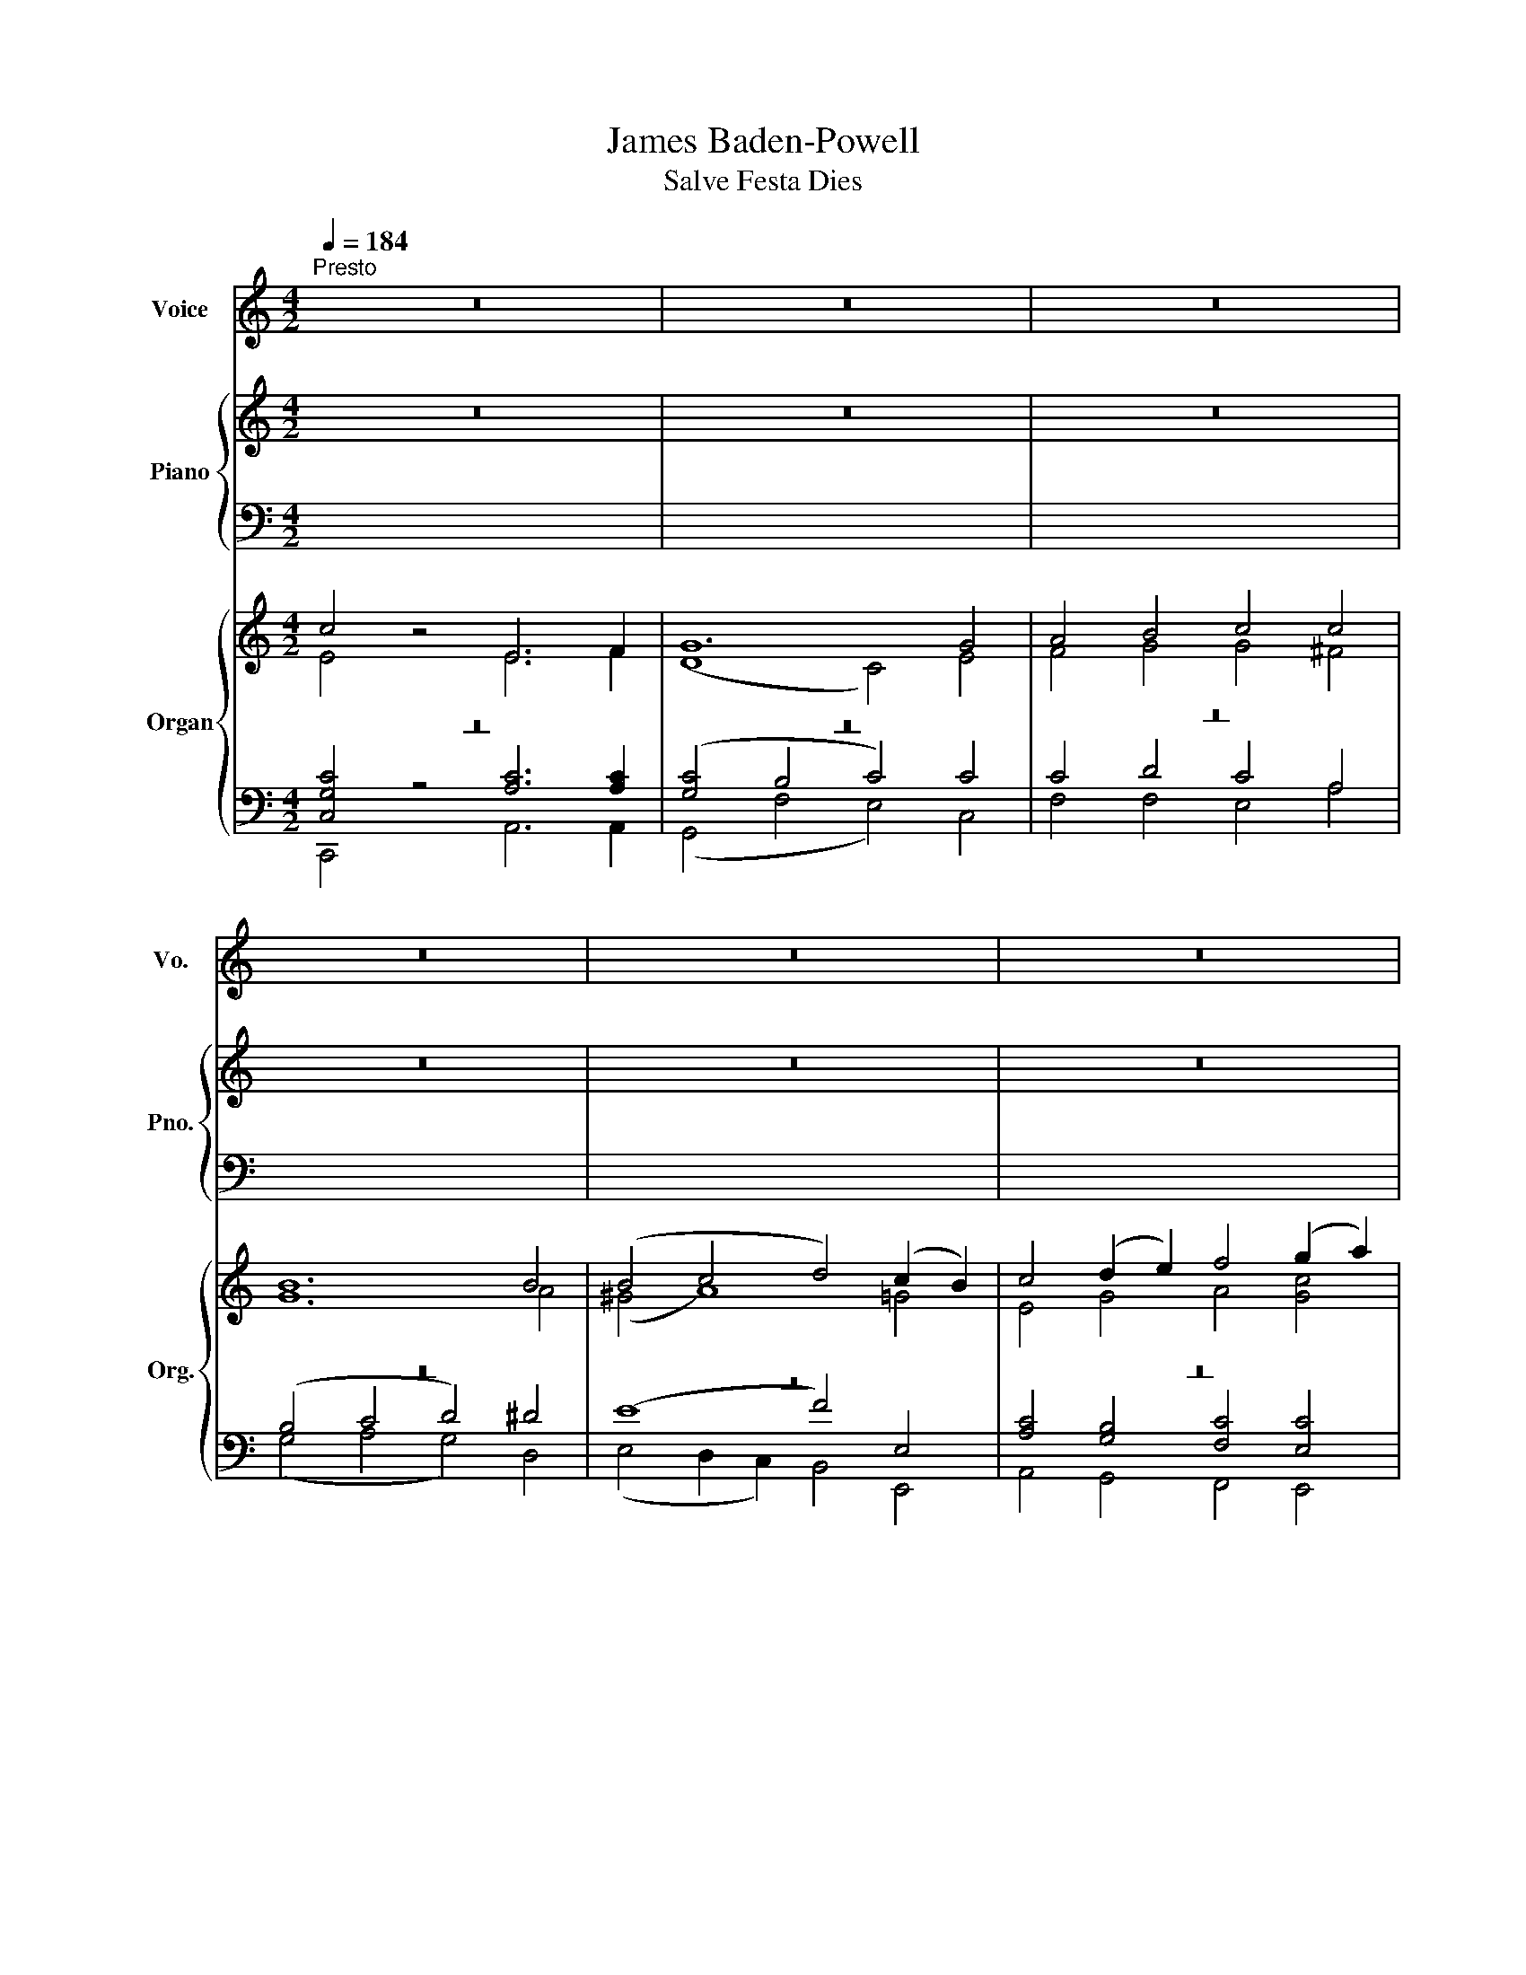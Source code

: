 X:1
T:James Baden-Powell
T:Salve Festa Dies
%%score 1 { ( 2 3 ) | ( 4 5 ) } { ( 6 7 ) | ( 8 9 10 ) }
L:1/8
Q:1/4=184
M:4/2
K:C
V:1 treble nm="Voice" snm="Vo."
V:2 treble nm="Piano" snm="Pno."
V:3 treble 
V:4 bass 
V:5 bass 
V:6 treble nm="Organ" snm="Org."
V:7 treble 
V:8 bass 
V:9 bass 
V:10 bass 
V:1
"^Presto" z16 | z16 | z16 | z16 | z16 | z16 | z16 | z16 | c4 z4 E6 F2 | G12 G4 | A4 B4 c4 c4 | %11
 B12 B4 | (B4 c4 d4) (c2 B2) | c4 (B2 A2) G4 A4 | G12 G4 | G16 | z16 | z16 | z16 | z16 | z16 | %21
 z16 | z16 | z16 | (E6 F2) G4 G4 | (G4 F4 E4) E4 | F4 G4 A4 A4 | ^G16 | A8 B4 c4 | (c4 B4 A4) c4 | %30
 B4 A4 G4 A4 | G16 | z16 | z16 | z16 | z16 | z16 | z16 | z16 | z16 | G4 | (A4 B4 c4) c4 | %42
 (B4 A4 G4) G4 | A4 B4 c4 c4 | B12 ^F4 | (G4 A4 B4) c4 | d4 B4 G4 c4 | A12 A4 | G16 | z16 | z16 | %51
 z16 | z16 | z16 | z16 | z16 | z16 | G4 | c6 c2 c4 c4 | (c8 B4) E4 | A6 B2 c4 d4 | e12 d4 | %62
 (c6 B2 A4) c4 | (B6 A2 G4) c4 | d4 e4 A4 A4 | G16 | z16 | z16 | z16 | z16 | z16 | z16 | z16 | %73
 z16 | G4 | c6 c2 c4 c4 | (c8 B4) E4 | A6 B2 c4 d4 | e12 d4 | (c6 B2 A4) c4 | (B6 A2 G4) c4 | %81
 d4 e4 A4 A4 | G16 | z16 | z16 | z16 | z16 | z16 | z16 | z16 | z16 | c8 E6 F2 | G12 G4 | %93
 A4 B4 c4 c4 | B12 B4 | (B4 c4 d4) (c2 B2) | c4 (B2 A2) G4 A4 | G12 G4 | G16 | z16 | z16 | z16 | %102
 z16 | z16 | z16 | z16 | z16 | E4 | (E6 F2 G4) G4 | (G4 F4) E4 z4 | F4 G4 A4 A4 | ^G16 | A8 B4 c4 | %113
 (c4 B4 A4) c4 | B4 A4 G4 A4 | G16 | z16 | z16 | z16 | z16 | z16 | z16 | z16 | z16 | G4 | %125
 c6 c2 c4 c4 | (c8 B4) E4 | A6 B2 c4 d4 | e12 d4 | (c6 B2 A4) c4 | (B6 A2 G4) c4 | d4 e4 A4 A4 | %132
 G16 | z16 | z16 | z16 | z16 | z16 | z16 | z16 | z16 | G4 | c6 c2 c4 c4 | (c8 B4) E4 | %144
 A6 B2 c4 d4 | e12 d4 | (c6 B2 A4) c4 | (B6 A2 G4) c4 | d4 e4 A4 A4 | G16 | z16 | z16 | z16 | z16 | %154
 z16 | z16 | z16 | z16 | c8 E6 F2 | G4 G4 G4 G4 | A4 B4 c4 c4 | B12 B4 | (B4 c4 d4) (c2 B2) | %163
 c4 (B2 A2) G4 A4 | G12 G4 | G16 | z16 | z16 | z16 | z16 | z16 | z16 | z16 | z16 |] %174
V:2
 z16 | z16 | z16 | z16 | z16 | z16 | z16 | z16 | z16 | z16 | z16 | z16 | z16 | z16 | z16 | z16 | %16
 c4 z4 E6 F2 | G12 G4 | A4 B4 c4 c4 | B12 B4 | (B4 c4 d4 c2) B2 | c4 (B2 A2) G4 A4 | G12 G4 | G16 | %24
 z16 | z16 | z16 | z16 | z16 | z16 | z16 | z16 | c4 z4 E6 F2 | G12 G4 | A4 B4 c4 c4 | B12 B4 | %36
 (B4 c4 d4 c2) B2 | c4 (B2 A2) G4 A4 | G12 G4 | G16 | z4 | z16 | z16 | z16 | z16 | z16 | z16 | %47
 z16 | z16 | c4 z4 E6 F2 | G12 G4 | A4 B4 c4 c4 | B12 B4 | (B4 c4 d4 c2) B2 | c4 (B2 A2) G4 A4 | %55
 G12 G4 | G16 | z4 | z16 | z16 | z16 | z16 | z16 | z16 | z16 | z16 | c4 z4 E6 F2 | G12 G4 | %68
 A4 B4 c4 c4 | B12 B4 | (B4 c4 d4 c2) B2 | c4 (B2 A2) G4 A4 | G12 G4 | G16 | z4 | z16 | z16 | z16 | %78
 z16 | z16 | z16 | z16 | z16 | c4 z4 E6 F2 | G12 G4 | A4 B4 c4 c4 | B12 B4 | (B4 c4 d4 c2) B2 | %88
 c4 (B2 A2) G4 A4 | G12 G4 | G16 | z16 | z16 | z16 | z16 | z16 | z16 | z16 | z16 | c4 z4 E6 F2 | %100
 G12 G4 | A4 B4 c4 c4 | B12 B4 | (B4 c4 d4 c2) B2 | c4 (B2 A2) G4 A4 | G12 G4 | G16 | z4 | z16 | %109
 z16 | z16 | z16 | z16 | z16 | z16 | z16 | c4 z4 E6 F2 | G12 G4 | A4 B4 c4 c4 | B12 B4 | %120
 (B4 c4 d4 c2) B2 | c4 (B2 A2) G4 A4 | G12 G4 | G16 | z4 | z16 | z16 | z16 | z16 | z16 | z16 | %131
 z16 | z16 | c4 z4 E6 F2 | G12 G4 | A4 B4 c4 c4 | B12 B4 | (B4 c4 d4 c2) B2 | c4 (B2 A2) G4 A4 | %139
 G12 G4 | G16 | z4 | z16 | z16 | z16 | z16 | z16 | z16 | z16 | z16 | c4 z4 E6 F2 | G12 G4 | %152
 A4 B4 c4 c4 | B12 B4 | (B4 c4 d4 c2) B2 | c4 (B2 A2) G4 A4 | G12 G4 | G16 | z16 | z16 | z16 | %161
 z16 | z16 | z16 | z16 | z16 | c4 z4 E6 F2 | G12 G4 | A4 B4 c4 c4 | B12 B4 | (B4 c4 d4 c2) B2 | %171
 c4 (B2 A2) G4 A4 | G12 G4 | G16 |] %174
V:3
 x16 | x16 | x16 | x16 | x16 | x16 | x16 | x16 | x16 | x16 | x16 | x16 | x16 | x16 | x16 | x16 | %16
 c4 z4 E6 F2 | G12 E4 | F4 G4 G4 ^F4 | G12 A4 | (^G4 A8 G4 | A2) (G2 F4 E4 F4 | D12 E2) F2 | E16 | %24
 x16 | x16 | x16 | x16 | x16 | x16 | x16 | x16 | c4 z4 E6 F2 | G12 E4 | F4 G4 G4 ^F4 | G12 A4 | %36
 (^G4 A8 G4 | A2) (G2 F4 E4 F4 | D12 E2) F2 | E16 | x4 | x16 | x16 | x16 | x16 | x16 | x16 | x16 | %48
 x16 | c4 z4 E6 F2 | G12 E4 | F4 G4 G4 ^F4 | G12 A4 | (^G4 A8 G4 | A2) (G2 F4 E4 F4 | D12 E2) F2 | %56
 E16 | x4 | x16 | x16 | x16 | x16 | x16 | x16 | x16 | x16 | c4 z4 E6 F2 | G12 E4 | F4 G4 G4 ^F4 | %69
 G12 A4 | ^G4 A8 G4 | A2 G2 F4 E4 F4 | D12 E2 F2 | E16 | x4 | x16 | x16 | x16 | x16 | x16 | x16 | %81
 x16 | x16 | c4 z4 E6 F2 | G12 E4 | F4 G4 G4 ^F4 | G12 A4 | ^G4 A8 G4 | A2 G2 F4 E4 F4 | %89
 D12 E2 F2 | E16 | x16 | x16 | x16 | x16 | x16 | x16 | x16 | x16 | c4 z4 E6 F2 | G12 E4 | %101
 F4 G4 G4 ^F4 | G12 A4 | ^G4 A8 G4 | A2 G2 F4 E4 F4 | D12 E2 F2 | E16 | x4 | x16 | x16 | x16 | %111
 x16 | x16 | x16 | x16 | x16 | c4 z4 E6 F2 | G12 E4 | F4 G4 G4 ^F4 | G12 A4 | ^G4 A8 G4 | %121
 A2 G2 F4 E4 F4 | D12 E2 F2 | E16 | x4 | x16 | x16 | x16 | x16 | x16 | x16 | x16 | x16 | %133
 c4 z4 E6 F2 | G12 E4 | F4 G4 G4 ^F4 | G12 A4 | ^G4 A8 G4 | A2 G2 F4 E4 F4 | D12 E2 F2 | E16 | x4 | %142
 x16 | x16 | x16 | x16 | x16 | x16 | x16 | x16 | c4 z4 E6 F2 | G12 E4 | F4 G4 G4 ^F4 | G12 A4 | %154
 ^G4 A8 G4 | A2 G2 F4 E4 F4 | D12 E2 F2 | E16 | x16 | x16 | x16 | x16 | x16 | x16 | x16 | x16 | %166
 c4 z4 E6 F2 | G12 E4 | F4 G4 G4 ^F4 | G12 A4 | ^G4 A8 G4 | A2 G2 F4 E4 F4 | D12 E2 F2 | E16 |] %174
V:4
 x16 | x16 | x16 | x16 | x16 | x16 | x16 | x16 | x16 | x16 | x16 | x16 | x16 | x16 | x16 | x16 | %16
 C4 z4 E,6 F,2 | G,12 C4 | C4 D4 C4 A,4 | (B,4 C4 D4) ^D4 | (E8 F4) D4 | C4 D4 E4 C4 | %22
 (C4 B,2 A,2 B,4) (C2 D2) | C16 | x16 | x16 | x16 | x16 | x16 | x16 | x16 | x16 | C4 z4 E,6 F,2 | %33
 G,12 C4 | C4 D4 C4 A,4 | (B,4 C4 D4) ^D4 | (E8 F4) D4 | C4 D4 E4 C4 | (C4 B,2 A,2 B,4) (C2 D2) | %39
 C16 | x4 | x16 | x16 | x16 | x16 | x16 | x16 | x16 | x16 | C4 z4 E,6 F,2 | G,12 C4 | %51
 C4 D4 C4 A,4 | (B,4 C4 D4) ^D4 | (E8 F4) D4 | C4 D4 E4 C4 | (C4 B,2 A,2 B,4) (C2 D2) | C16 | x4 | %58
 x16 | x16 | x16 | x16 | x16 | x16 | x16 | x16 | C4 z4 E,6 F,2 | G,12 C4 | C4 D4 C4 A,4 | %69
 (B,4 C4 D4) ^D4 | (E8 F4) D4 | C4 D4 E4 C4 | (C4 B,2 A,2 B,4) (C2 D2) | C16 | x4 | x16 | x16 | %77
 x16 | x16 | x16 | x16 | x16 | x16 | C4 z4 E,6 F,2 | G,12 C4 | C4 D4 C4 A,4 | (B,4 C4 D4) ^D4 | %87
 (E8 F4) D4 | C4 D4 E4 C4 | (C4 B,2 A,2 B,4) (C2 D2) | C16 | x16 | x16 | x16 | x16 | x16 | x16 | %97
 x16 | x16 | C4 z4 E,6 F,2 | G,12 C4 | C4 D4 C4 A,4 | (B,4 C4 D4) ^D4 | (E8 F4) D4 | C4 D4 E4 C4 | %105
 (C4 B,2 A,2 B,4) (C2 D2) | C16 | x4 | x16 | x16 | x16 | x16 | x16 | x16 | x16 | x16 | %116
 C4 z4 E,6 F,2 | G,12 C4 | C4 D4 C4 A,4 | (B,4 C4 D4) ^D4 | (E8 F4) D4 | C4 D4 E4 C4 | %122
 (C4 B,2 A,2 B,4) (C2 D2) | C16 | x4 | x16 | x16 | x16 | x16 | x16 | x16 | x16 | x16 | %133
 C4 z4 E,6 F,2 | G,12 C4 | C4 D4 C4 A,4 | (B,4 C4 D4) ^D4 | (E8 F4) D4 | C4 D4 E4 C4 | %139
 (C4 B,2 A,2 B,4) (C2 D2) | C16 | x4 | x16 | x16 | x16 | x16 | x16 | x16 | x16 | x16 | %150
 C4 z4 E,6 F,2 | G,12 C4 | C4 D4 C4 A,4 | (B,4 C4 D4) ^D4 | (E8 F4) D4 | C4 D4 E4 C4 | %156
 (C4 B,2 A,2 B,4) (C2 D2) | C16 | x16 | x16 | x16 | x16 | x16 | x16 | x16 | x16 | C4 z4 E,6 F,2 | %167
 G,12 C4 | C4 D4 C4 A,4 | (B,4 C4 D4) ^D4 | (E8 F4) D4 | C4 D4 E4 C4 | (C4 B,2 A,2 B,4) (C2 D2) | %173
 C16 |] %174
V:5
 x16 | x16 | x16 | x16 | x16 | x16 | x16 | x16 | x16 | x16 | x16 | x16 | x16 | x16 | x16 | x16 | %16
 C4 z4 E,6 F,2 | G,12 C,4 | F,4 F,4 E,4 A,4 | (G,4 A,4 G,4) F,4 | (E,4 D,2 C,2 B,,4) E,4 | %21
 A,4 B,4 C4 F,4 | G,12 G,4 | [C,G,]16 | z16 | x16 | x16 | x16 | x16 | x16 | x16 | x16 | %32
 C4 z4 E,6 F,2 | G,12 C,4 | F,4 F,4 E,4 A,4 | (G,4 A,4 G,4) F,4 | (E,4 D,2 C,2 B,,4) E,4 | %37
 A,4 B,4 C4 F,4 | G,12 G,4 | [C,G,]16 | x4 | x16 | x16 | x16 | x16 | x16 | x16 | x16 | x16 | %49
 C4 z4 E,6 F,2 | G,12 C,4 | F,4 F,4 E,4 A,4 | (G,4 A,4 G,4) F,4 | (E,4 D,2 C,2 B,,4) E,4 | %54
 A,4 B,4 C4 F,4 | G,12 G,4 | [C,G,]16 | x4 | x16 | x16 | x16 | x16 | x16 | x16 | x16 | x16 | %66
 C4 z4 E,6 F,2 | G,12 C,4 | F,4 F,4 E,4 A,4 | (G,4 A,4 G,4) F,4 | (E,4 D,2 C,2 B,,4) E,4 | %71
 A,4 B,4 C4 F,4 | G,12 G,4 | [C,G,]16 | x4 | x16 | x16 | x16 | x16 | x16 | x16 | x16 | x16 | %83
 C4 z4 E,6 F,2 | G,12 C,4 | F,4 F,4 E,4 A,4 | (G,4 A,4 G,4) F,4 | (E,4 D,2 C,2 B,,4) E,4 | %88
 A,4 B,4 C4 F,4 | G,12 G,4 | [C,G,]16 | x16 | x16 | x16 | x16 | x16 | x16 | x16 | x16 | %99
 C4 z4 E,6 F,2 | G,12 C,4 | F,4 F,4 E,4 A,4 | (G,4 A,4 G,4) F,4 | (E,4 D,2 C,2 B,,4) E,4 | %104
 A,4 B,4 C4 F,4 | G,12 G,4 | [C,G,]16 | x4 | x16 | x16 | x16 | x16 | x16 | x16 | x16 | x16 | %116
 C4 z4 E,6 F,2 | G,12 C,4 | F,4 F,4 E,4 A,4 | (G,4 A,4 G,4) F,4 | (E,4 D,2 C,2 B,,4) E,4 | %121
 A,4 B,4 C4 F,4 | G,12 G,4 | [C,G,]16 | x4 | x16 | x16 | x16 | x16 | x16 | x16 | x16 | x16 | %133
 C4 z4 E,6 F,2 | G,12 C,4 | F,4 F,4 E,4 A,4 | (G,4 A,4 G,4) F,4 | (E,4 D,2 C,2 B,,4) E,4 | %138
 A,4 B,4 C4 F,4 | G,12 G,4 | [C,G,]16 | x4 | x16 | x16 | x16 | x16 | x16 | x16 | x16 | x16 | %150
 C4 z4 E,6 F,2 | G,12 C,4 | F,4 F,4 E,4 A,4 | (G,4 A,4 G,4) F,4 | (E,4 D,2 C,2 B,,4) E,4 | %155
 A,4 B,4 C4 F,4 | G,12 G,4 | [C,G,]16 | x16 | x16 | x16 | x16 | x16 | x16 | x16 | x16 | %166
 C4 z4 E,6 F,2 | G,12 C,4 | F,4 F,4 E,4 A,4 | (G,4 A,4 G,4) F,4 | (E,4 D,2 C,2 B,,4) E,4 | %171
 A,4 B,4 C4 F,4 | G,12 G,4 | [C,G,]16 |] %174
V:6
 c4 z4 E6 F2 | G12 G4 | A4 B4 c4 c4 | B12 B4 | (B4 c4 d4) (c2 B2) | c4 (d2 e2) f4 (g2 a2) | %6
 [Gg]16 | [Gg]16 | z16 | z16 | z16 | z16 | z16 | z16 | z16 | z16 | c4 z4 E6 F2 | G12 G4 | %18
 A4 B4 c4 c4 | B12 B4 | (B4 c4 d4) (c2 B2) | c4 (B2 A2) G4 A4 | G12 G4 | G16 | (E6 F2) G8 | %25
 (G4 F4) E8 | F4 G4 A4 A4 | ^G16 | A8 B4 c4 | (c4 B4 A4) c4 | B4 A4 G4 A4 | G16 | c4 z4 E6 F2 | %33
 G12 G4 | A4 B4 c4 c4 | B12 B4 | (B4 c4 d4) (c2 B2) | c4 (B2 A2) G4 A4 | G12 G4 | G16 | G4 | %41
 (A4 B4 c4) c4 | (B4 A4 G4) G4 | A4 B4 c4 c4 | B12 ^F4 | (G4 A4 B4) c4 | d4 B4 G4 c4 | A12 A4 | %48
 G16 | c4 z4 E6 F2 | G12 G4 | A4 B4 c4 c4 | B12 B4 | (B4 c4 d4) (c2 B2) | c4 (B2 A2) G4 A4 | %55
 G12 G4 | G16 | G4 | c6 G2 c4 c4 | G12 B4 | A6 ^G2 A4 A4 | ^G12 G4 | (A6 B2 c4) ^F4 | %63
 (G6 A2 B4) c4 | d4 e4 A4 A4 | G16 | c4 z4 E6 F2 | G12 G4 | A4 B4 c4 c4 | B12 B4 | %70
 (B4 c4 d4) (c2 B2) | c4 (B2 A2) G4 A4 | G12 G4 | G16 | G4 | c6 G2 c4 c4 | G12 B4 | A6 ^G2 A4 A4 | %78
 ^G12 G4 | (A6 B2 c4) ^F4 | (G6 A2 B4) C4 | d4 e4 A4 A4 | G16 | c4 z4 E6 F2 | G12 G4 | %85
 A4 B4 c4 c4 | B12 B4 | (B4 c4 d4) (c2 B2) | c4 (B2 A2) G4 A4 | G12 G4 | G16 | c8 E6 F2 | G12 G4 | %93
 A4 B4 c4 c4 | B12 B4 | (B4 c4 d4) (c2 B2) | c4 (B2 A2) G4 A4 | G12 G4 | G16 | c4 z4 E6 F2 | %100
 G12 G4 | A4 B4 c4 c4 | B12 B4 | (B4 c4 d4) (c2 B2) | c4 (B2 A2) G4 A4 | G12 G4 | G16 | E4 | %108
 (E6 F2) G4 G4 | G4 F4 E8 | F4 G4 A4 A4 | ^G16 | A8 B4 c4 | (c4 B4 A4) c4 | B4 A4 G4 A4 | G16 | %116
 c4 z4 E6 F2 | G12 G4 | A4 B4 c4 c4 | B12 B4 | (B4 c4 d4) (c2 B2) | c4 (B2 A2) G4 A4 | G12 G4 | %123
 G16 | G4 | c6 G2 c4 c4 | G12 B4 | A6 ^G2 A4 A4 | ^G12 G4 | (A6 B2 c4) ^F4 | (G6 A2 B4) c4 | %131
 d4 e4 A4 A4 | G16 | c4 z4 E6 F2 | G12 G4 | A4 B4 c4 c4 | B12 B4 | (B4 c4 d4) (c2 B2) | %138
 c4 (B2 A2) G4 A4 | G12 G4 | G16 | G4 | c6 G2 c4 c4 | G12 B4 | A6 ^G2 A4 A4 | ^G12 G4 | %146
 (A6 B2 c4) ^F4 | (G6 A2 B4) c4 | d4 e4 A4 A4 | G16 | c4 z4 E6 F2 | G12 G4 | A4 B4 c4 c4 | B12 B4 | %154
 (B4 c4 d4) (c2 B2) | c4 (B2 A2) G4 A4 | G12 G4 | G16 | c8 E6 F2 | G12 G4 | A4 B4 c4 c4 | B12 B4 | %162
 (B4 c4 d4) (c2 B2) | c4 (B2 A2) G4 A4 | G12 G4 | G16 | c4 z4 E6 F2 | G12 G4 | A4 B4 c4 c4 | %169
 B12 B4 | (B4 c4 d4) (c2 B2) | c4 (B2 A2) G4 A4 | G12 G4 | G16 |] %174
V:7
 E4 z4 E6 F2 | (D8 C4) E4 | F4 G4 G4 ^F4 | G12 A4 | (^G4 A8) =G4 | E4 G4 A4 [Gc]4 | %6
 c4 B2 A2 B4 c2 d2 | c16 | x16 | x16 | x16 | x16 | x16 | x16 | x16 | x16 | E4 z4 E6 C2 | %17
 (D8 C4) E4 | F4 G4 G4 ^F4 | G12 A4 | ^G4 (A8 =G4 | (A2) G2) F4 E4 F4 | D12 (E2 F2) | E16 | %24
 C8 (D4 B,4) | (C4 D4) C8 | F4 E4 E4 ^D4 | E16 | z4 E4 D4 C4 | C4 D4 E4 C4 | D4 E4 D4 ^F4 | G16 | %32
 E4 z4 E6 C2 | (D8 C4) E4 | F4 G4 G4 ^F4 | G12 A4 | ^G4 (A8 =G4 | (A2) G2) F4 E4 F4 | D12 (E2 F2) | %39
 E16 | B,4 | (C4 [DG]4 [CG]4) [CA]4 | [DG]4 C4 B,4 E4 | E4 D4 C4 (^F2 E2) | ^D12 ^F4 | %45
 E4 ^F4 G4 G4 | G4 ^F4 E4 G4 | (G4 ^F2 E2 F4) =F4 | D16 | E4 z4 E6 C2 | (D8 C4) E4 | F4 G4 G4 ^F4 | %52
 G12 A4 | ^G4 (A8 =G4 | (A2) G2) F4 E4 F4 | D12 (E2 F2) | E16 | G4 | c6 G2 G4 _E4 | D12 E4 | %60
 E6 E2 E4 D4 | E12 E4 | E12 D4 | D12 C4 | G8- G4 ^F4 | G16 | E4 z4 E6 C2 | (D8 C4) E4 | %68
 F4 G4 G4 ^F4 | G12 A4 | ^G4 (A8 =G4 | (A2) G2) F4 E4 F4 | D12 (E2 F2) | E16 | G4 | c6 x2 G4 _E4 | %76
 D12 E4 | E6 E2 E4 D4 | E12 E4 | E12 D4 | D12 C4 | G8- G4 ^F4 | G16 | E4 z4 E6 C2 | (D8 C4) E4 | %85
 F4 G4 G4 ^F4 | G12 A4 | ^G4 (A8 =G4 | (A2) G2) F4 E4 F4 | D12 (E2 F2) | E16 | E8 C6 C2 | %92
 (D8 C4) E4 | F4 G4 G4 ^F4 | G12 A4 | ^G4 A8 G4 | (A2 G2) F4 E4 F4 | D12 (E2 F2) | E16 | %99
 E4 z4 E6 C2 | (D8 C4) E4 | F4 G4 G4 ^F4 | G12 A4 | ^G4 (A8 =G4 | (A2) G2) F4 E4 F4 | D12 (E2 F2) | %106
 E16 | E4 | C8 D4 B,4 | C4 D4 C8 | F4 E4 E4 ^D4 | E16 | z4 E4 D4 C4 | C4 D4 E4 C4 | D4 E4 D4 ^F4 | %115
 G16 | E4 z4 E6 C2 | (D8 C4) E4 | F4 G4 G4 ^F4 | G12 A4 | ^G4 (A8 =G4 | (A2) G2) F4 E4 F4 | %122
 D12 (E2 F2) | E16 | G4 | c6 x2 G4 _E4 | D12 E4 | E6 E2 E4 D4 | E12 E4 | E12 D4 | D12 C4 | %131
 G8- G4 ^F4 | G16 | E4 z4 E6 C2 | (D8 C4) E4 | F4 G4 G4 ^F4 | G12 A4 | ^G4 (A8 =G4 | %138
 (A2) G2) F4 E4 F4 | D12 (E2 F2) | E16 | G4 | c6 x2 G4 _E4 | D12 E4 | E6 E2 E4 D4 | E12 E4 | %146
 E12 D4 | D12 C4 | G8- G4 ^F4 | G16 | E4 z4 E6 C2 | (D8 C4) E4 | F4 G4 G4 ^F4 | G12 A4 | %154
 ^G4 (A8 =G4 | (A2) G2) F4 E4 F4 | D12 (E2 F2) | E16 | E8 C6 C2 | (D8 C4) E4 | F4 G4 G4 ^F4 | %161
 G12 A4 | ^G4 A8 G4 | (A2 G2) F4 E4 F4 | D12 (E2 F2) | E16 | E4 z4 E6 C2 | (D8 C4) E4 | %168
 F4 G4 G4 ^F4 | G12 A4 | ^G4 (A8 =G4 | (A2) G2) F4 E4 F4 | D12 (E2 F2) | E16 |] %174
V:8
 z16 | z16 | z16 | z16 | z16 | z16 | z16 | z16 | z16 | z16 | z16 | z16 | z16 | z16 | z16 | z16 | %16
 z16 | z16 | z16 | z16 | z16 | z16 | z16 | z16 | z16 | z16 | z16 | z16 | z16 | z16 | z16 | z16 | %32
 z16 | z16 | z16 | z16 | z16 | z16 | z16 | z16 | z4 | (^F,4 =F,4 E,4) _E,4 | %42
 (D,4 E,2 ^F,2 G,4) B,4 | A,4 ^G,4 A,6 =G,2 | ^F,12 B,4 | B,4 D4 D4 C4 | G,4 B,4 B,4 E4 | D12 C4 | %48
 (G,4 F,4 E,4 D,4) | z16 | z16 | z16 | z16 | z16 | z16 | z16 | z16 | z4 | z16 | z16 | z16 | z16 | %62
 z16 | z16 | z16 | z16 | z16 | z16 | z16 | z16 | z16 | z16 | z16 | z16 | z4 | z16 | z16 | z16 | %78
 z16 | z16 | z16 | z16 | z16 | z16 | z16 | z16 | z16 | z16 | z16 | z16 | z16 | z16 | z16 | z16 | %94
 z16 | z16 | z16 | z16 | z16 | z16 | z16 | z16 | z16 | z16 | z16 | z16 | z16 | z4 | z16 | z16 | %110
 z16 | z16 | z16 | z16 | z16 | z16 | z16 | z16 | z16 | z16 | z16 | z16 | z16 | z16 | z4 | z16 | %126
 z16 | z16 | z16 | z16 | z16 | z16 | z16 | z16 | z16 | z16 | z16 | z16 | z16 | z16 | z16 | z4 | %142
 z16 | z16 | z16 | z16 | z16 | z16 | z16 | z16 | z16 | z16 | z16 | z16 | z16 | z16 | z16 | z16 | %158
 z16 | z16 | z16 | z16 | z16 | z16 | z16 | z16 | z16 | z16 | z16 | z16 | z16 | z16 | z16 | z16 |] %174
V:9
 [C,G,C]4 z4 [A,C]6 [A,C]2 | ([G,C]4 B,4 C4) C4 | C4 D4 C4 A,4 | (B,4 C4 D4) ^D4 | (E8 F4) E,4 | %5
 [A,C]4 [G,B,]4 [F,C]4 [E,C]4 | E4 D2 C2 D4 E2 F2 | C16 | x16 | x16 | x16 | x16 | x16 | x16 | x16 | %15
 x16 | [C,G,C]4 z4 [A,C]6 [A,C]2 | ([G,C]4 B,4 C4) C4 | C4 D4 C4 A,4 | (B,4 C4 D4) ^D4 | %20
 (E8 F4) [E,D]4 | [A,C]4 [B,D]4 [CE]4 [F,C]4 | (C4 B,2 A,2 B,4) (C2 D2) | [C,G,C]16 | G,16- | %25
 G,16 | [A,C]4 [G,_B,]4 [F,A,]4 [F,A,]4 | B,16 | A,8 ^G,4 A,4 | ^F,4 G,4- G,4 =F,4 | %30
 E,4 C4 B,4 C4 | [G,B,]16 | [C,G,C]4 z4 [A,C]6 [A,C]2 | ([G,C]4 B,4 C4) C4 | C4 D4 C4 A,4 | %35
 (B,4 C4 D4) ^D4 | (E8 F4) [E,D]4 | [A,C]4 [B,D]4 [CE]4 [F,C]4 | (C4 B,2 A,2 B,4) (C2 D2) | %39
 [C,G,C]16 | G,4 | z4 z4 z4 z4 | x16 | x16 | x16 | x16 | x16 | x16 | x16 | %49
 [C,G,C]4 z4 [A,C]6 [A,C]2 | ([G,C]4 B,4 C4) C4 | C4 D4 C4 A,4 | (B,4 C4 D4) ^D4 | (E8 F4) [E,D]4 | %54
 [A,C]4 [B,D]4 [CE]4 [F,C]4 | (C4 B,2 A,2 B,4) (C2 D2) | [C,G,C]16 | G,4 | C6 G,2 C4 C4 | %59
 (C8 B,4) D4 | C6 B,2 A,4 A,4 | B,12 B,4 | (A,6 D2 C4) A,4 | (G,6 C2 B,4) G,4 | B,4 A,8 C4 | %65
 (B,4 A,4 G,4 F,4) | [C,G,C]4 z4 [A,C]6 [A,C]2 | ([G,C]4 B,4 C4) C4 | C4 D4 C4 A,4 | %69
 (B,4 C4 D4) ^D4 | (E8 F4) [E,D]4 | [A,C]4 [B,D]4 [CE]4 [F,C]4 | (C4 B,2 A,2 B,4) (C2 D2) | %73
 [C,G,C]16 | G,4 | C6 G,2 C4 C4 | (C8 B,4) D4 | C6 B,2 A,4 A,4 | B,12 B,4 | (A,6 D2 C4) A,4 | %80
 (G,6 C2 B,4) G,4 | B,4 A,8 C4 | (B,4 A,4 G,4 F,4) | [C,G,C]4 z4 [A,C]6 [A,C]2 | %84
 ([G,C]4 B,4 C4) C4 | C4 D4 C4 A,4 | (B,4 C4 D4) ^D4 | (E8 F4) [E,D]4 | %88
 [A,C]4 [B,D]4 [CE]4 [F,C]4 | (C4 B,2 A,2 B,4) (C2 D2) | [C,G,C]16 | [G,C]8 A,6 A,2 | %92
 [G,C]4 [F,B,]4 [E,C]4 C4 | C4 D4 C4 A,4 | B,4 C4 D4 ^D4 | E8 F4 D4 | C4 D4 E4 C4 | %97
 (C4 B,2 A,2 B,4) (C2 D2) | C16 | [C,G,C]4 z4 [A,C]6 [A,C]2 | ([G,C]4 B,4 C4) C4 | C4 D4 C4 A,4 | %102
 (B,4 C4 D4) ^D4 | (E8 F4) [E,D]4 | [A,C]4 [B,D]4 [CE]4 [F,C]4 | (C4 B,2 A,2 B,4) (C2 D2) | %106
 [C,G,C]16 | z4 | G,16- | G,16 | C4 _B,4 A,4 A,4 | B,16 | A,8 ^G,4 A,4 | ^F,4 G,4- G,4 F,4 | %114
 G,4 C4 B,4 C4 | [G,B,]16 | [C,G,C]4 z4 [A,C]6 [A,C]2 | ([G,C]4 B,4 C4) C4 | C4 D4 C4 A,4 | %119
 (B,4 C4 D4) ^D4 | (E8 F4) [E,D]4 | [A,C]4 [B,D]4 [CE]4 [F,C]4 | (C4 B,2 A,2 B,4) (C2 D2) | %123
 [C,G,C]16 | G,4 | C6 G,2 C4 C4 | (C8 B,4) D4 | C6 B,2 A,4 A,4 | B,12 B,4 | (A,6 D2 C4) A,4 | %130
 (G,6 C2 B,4) G,4 | B,4 A,8 C4 | (B,4 A,4 G,4 F,4) | [C,G,C]4 z4 [A,C]6 [A,C]2 | %134
 ([G,C]4 B,4 C4) C4 | C4 D4 C4 A,4 | (B,4 C4 D4) ^D4 | (E8 F4) [E,D]4 | %138
 [A,C]4 [B,D]4 [CE]4 [F,C]4 | (C4 B,2 A,2 B,4) (C2 D2) | [C,G,C]16 | G,4 | C6 G,2 C4 C4 | %143
 (C8 B,4) D4 | C6 B,2 A,4 A,4 | B,12 B,4 | (A,6 D2 C4) A,4 | (G,6 C2 B,4) G,4 | B,4 A,8 C4 | %149
 (B,4 A,4 G,4 F,4) | [C,G,C]4 z4 [A,C]6 [A,C]2 | ([G,C]4 B,4 C4) C4 | C4 D4 C4 A,4 | %153
 (B,4 C4 D4) ^D4 | (E8 F4) [E,D]4 | [A,C]4 [B,D]4 [CE]4 [F,C]4 | (C4 B,2 A,2 B,4) (C2 D2) | %157
 [C,G,C]16 | [G,C]8 A,6 A,2 | [G,C]4 [F,B,]4 [E,C]4 C4 | C4 D4 C4 A,4 | B,4 C4 D4 ^D4 | E8 F4 D4 | %163
 C4 D4 E4 C4 | (C4 B,2 A,2 B,4) (C2 D2) | C16 | [C,G,C]4 z4 [A,C]6 [A,C]2 | ([G,C]4 B,4 C4) C4 | %168
 C4 D4 C4 A,4 | (B,4 C4 D4) ^D4 | (E8 F4) [E,D]4 | [A,C]4 [B,D]4 [CE]4 [F,C]4 | %172
 (C4 B,2 A,2 B,4) (C2 D2) | [C,G,C]16 |] %174
V:10
 C,,4 z4 A,,6 A,,2 | (G,,4 F,4 E,4) C,4 | F,4 F,4 E,4 A,4 | (G,4 A,4 G,4) D,4 | %4
 (E,4 D,2 C,2) B,,4 E,,4 | A,,4 G,,4 F,,4 E,,4 | [G,,G,-]16 | [E,,C,G,]16 | x16 | x16 | x16 | x16 | %12
 x16 | x16 | x16 | x16 | C,,4 z4 A,,6 A,,2 | (G,,4 F,4 E,4) C,4 | D,4 D,4 C,4 A,4 | %19
 (G,4 A,4 G,4) F,4 | (E,4 D,2 C,2 B,,4) E,,4 | A,,4 G,,4 C,4 F,,4 | [G,,G,]12 [G,,G,]4 | C,,16 | %24
 C,8 (B,,4 G,,4) | (A,,4 B,,4 C,4) _B,,4 | A,,4 G,,4 F,,4 F,4 | E,4 F,4 E,4 D,4 | C,8 B,,4 A,,4 | %29
 (A,,4 B,,4 C,4) A,,4 | B,,4 C,4 D,4 D,4 | (G,,4 F,,4 E,,4 D,,4) | C,,4 z4 A,,6 A,,2 | %33
 (G,,4 F,4 E,4) C,4 | D,4 D,4 C,4 A,4 | (G,4 A,4 G,4) F,4 | (E,4 D,2 C,2 B,,4) E,,4 | %37
 A,,4 G,,4 C,4 F,,4 | [G,,G,]12 [G,,G,]4 | C,,16 | G,,4 | G,,16- | G,,12 E,4 | C,4 B,,4 A,,4 A,,4 | %44
 B,,12 ^D,4 | (E,4 D,4 G,4) E,4 | B,,4 D,4 E,4 A,,4 | D,12 D,4 | G,4 F,4 E,4 D,4 | %49
 C,,4 z4 A,,6 A,,2 | (G,,4 F,4 E,4) C,4 | D,4 D,4 C,4 A,4 | (G,4 A,4 G,4) F,4 | %53
 (E,4 D,2 C,2 B,,4) E,,4 | A,,4 G,,4 C,4 F,,4 | [G,,G,]12 [G,,G,]4 | C,,16 | G,4 | %58
 C6 G,2 E,4 ^F,4 | (G,4 A,4 B,4) ^G,4 | A,6 C,2 C,4 F,4 | E,12 D,4 | (C,6 B,,2 A,,4) C,4 | %63
 (B,,6 A,,2 G,,4) E,4 | B,,4 C,4 D,4 D,4 | (G,4 F,4 E,4 D,4) | C,,4 z4 A,,6 A,,2 | %67
 (G,,4 F,4 E,4) C,4 | D,4 D,4 C,4 A,4 | (G,4 A,4 G,4) F,4 | E,4 D,2 C,2 B,,4 E,,4 | %71
 A,,4 G,,4 C,4 F,,4 | [G,,G,]12 [G,,G,]4 | C,,16 | G,4 | C6 G,2 E,4 ^F,4 | (G,4 A,4 B,4) ^G,4 | %77
 A,6 C,2 C,4 F,4 | E,12 D,4 | (C,6 B,,2 A,,4) C,4 | (B,,6 A,,2 G,,4) E,4 | B,,4 C,4 D,4 D,4 | %82
 (G,4 F,4 E,4 D,4) | C,,4 z4 A,,6 A,,2 | (G,,4 F,4 E,4) C,4 | D,4 D,4 C,4 A,4 | (G,4 A,4 G,4) F,4 | %87
 E,4 D,2 C,2 B,,4 E,,4 | A,,4 G,,4 C,4 F,,4 | [G,,G,]12 [G,,G,]4 | C,,16 | C,8 A,,6 A,,2 | %92
 (G,,4 F,4 E,4) C,4 | F,4 F,4 E,4 A,4 | (G,4 A,4 G,4) F,4 | (E,4 D,2 C,2 B,,4) E,4 | %96
 A,4 B,4 C4 F,4 | G,12 [G,,G,]4 | [C,G,]16 | C,,4 z4 A,,6 A,,2 | (G,,4 F,4 E,4) C,4 | %101
 D,4 D,4 C,4 A,4 | (G,4 A,4 G,4) F,4 | E,4 D,2 C,2 B,,4 E,,4 | A,,4 G,,4 C,4 F,,4 | %105
 [G,,G,]12 [G,,G,]4 | C,,16 | x4 | C,8 B,,4 G,,4 | (A,,4 B,,4 C,4 _B,,4) | A,,4 G,,4 F,,4 A,4 | %111
 (E,4 F,4 E,4 D,4) | C,8 B,,4 A,,4 | (A,,4 B,,4 C,4) A,,4 | B,,4 C,4 D,4 D,4 | %115
 (G,,4 F,,4 E,,4 D,,4) | C,,4 z4 A,,6 A,,2 | (G,,4 F,4 E,4) C,4 | D,4 D,4 C,4 A,4 | %119
 (G,4 A,4 G,4) F,4 | E,4 D,2 C,2 B,,4 E,,4 | A,,4 G,,4 C,4 F,,4 | [G,,G,]12 [G,,G,]4 | C,,16 | %124
 G,4 | C6 G,2 E,4 ^F,4 | (G,4 A,4 B,4) ^G,4 | A,6 C,2 C,4 F,4 | E,12 D,4 | (C,6 B,,2 A,,4) C,4 | %130
 (B,,6 A,,2 G,,4) E,4 | B,,4 C,4 D,4 D,4 | (G,4 F,4 E,4 D,4) | C,,4 z4 A,,6 A,,2 | %134
 (G,,4 F,4 E,4) C,4 | D,4 D,4 C,4 A,4 | (G,4 A,4 G,4) F,4 | E,4 D,2 C,2 B,,4 E,,4 | %138
 A,,4 G,,4 C,4 F,,4 | [G,,G,]12 [G,,G,]4 | C,,16 | G,4 | C6 G,2 E,4 ^F,4 | (G,4 A,4 B,4) ^G,4 | %144
 A,6 C,2 C,4 F,4 | E,12 D,4 | (C,6 B,,2 A,,4) C,4 | (B,,6 A,,2 G,,4) E,4 | B,,4 C,4 D,4 D,4 | %149
 (G,4 F,4 E,4 D,4) | C,,4 z4 A,,6 A,,2 | (G,,4 F,4 E,4) C,4 | D,4 D,4 C,4 A,4 | (G,4 A,4 G,4) F,4 | %154
 E,4 D,2 C,2 B,,4 E,,4 | A,,4 G,,4 C,4 F,,4 | [G,,G,]12 [G,,G,]4 | C,,16 | C,8 A,,6 A,,2 | %159
 (G,,4 F,4 E,4) C,4 | F,4 F,4 E,4 A,4 | (G,4 A,4 G,4) F,4 | (E,4 D,2 C,2 B,,4) E,4 | %163
 A,4 B,4 C4 F,4 | G,12 [G,,G,]4 | [C,G,]16 | C,,4 z4 A,,6 A,,2 | (G,,4 F,4 E,4) C,4 | %168
 D,4 D,4 C,4 A,4 | (G,4 A,4 G,4) F,4 | E,4 D,2 C,2 B,,4 E,,4 | A,,4 G,,4 C,4 F,,4 | %172
 [G,,G,]12 [G,,G,]4 | C,,16 |] %174

